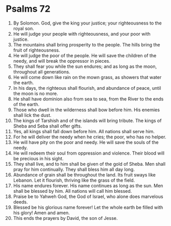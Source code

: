 ﻿
* Psalms 72
1. By Solomon. God, give the king your justice; your righteousness to the royal son. 
2. He will judge your people with righteousness, and your poor with justice. 
3. The mountains shall bring prosperity to the people. The hills bring the fruit of righteousness. 
4. He will judge the poor of the people. He will save the children of the needy, and will break the oppressor in pieces. 
5. They shall fear you while the sun endures; and as long as the moon, throughout all generations. 
6. He will come down like rain on the mown grass, as showers that water the earth. 
7. In his days, the righteous shall flourish, and abundance of peace, until the moon is no more. 
8. He shall have dominion also from sea to sea, from the River to the ends of the earth. 
9. Those who dwell in the wilderness shall bow before him. His enemies shall lick the dust. 
10. The kings of Tarshish and of the islands will bring tribute. The kings of Sheba and Seba shall offer gifts. 
11. Yes, all kings shall fall down before him. All nations shall serve him. 
12. For he will deliver the needy when he cries; the poor, who has no helper. 
13. He will have pity on the poor and needy. He will save the souls of the needy. 
14. He will redeem their soul from oppression and violence. Their blood will be precious in his sight. 
15. They shall live, and to him shall be given of the gold of Sheba. Men shall pray for him continually. They shall bless him all day long. 
16. Abundance of grain shall be throughout the land. Its fruit sways like Lebanon. Let it flourish, thriving like the grass of the field. 
17. His name endures forever. His name continues as long as the sun. Men shall be blessed by him. All nations will call him blessed. 
18. Praise be to Yahweh God, the God of Israel, who alone does marvelous deeds. 
19. Blessed be his glorious name forever! Let the whole earth be filled with his glory! Amen and amen. 
20. This ends the prayers by David, the son of Jesse. 
